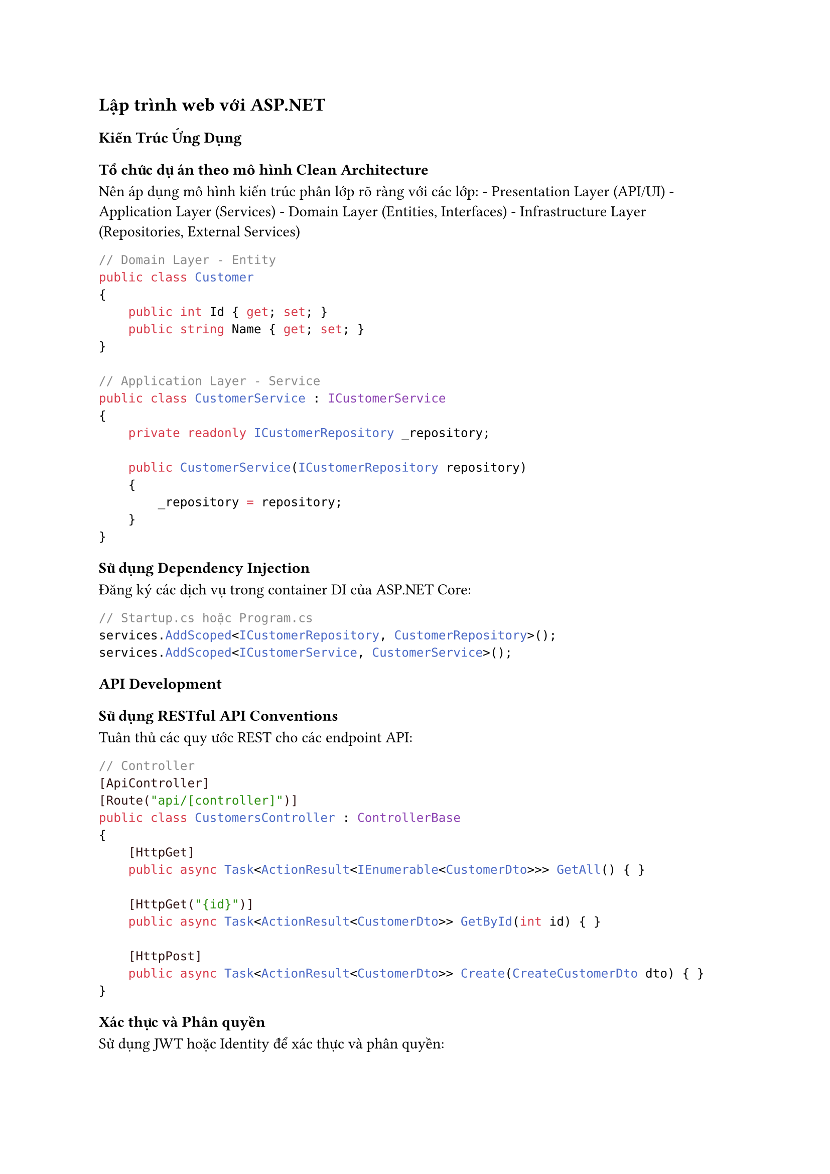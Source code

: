 == Lập trình web với ASP.NET
<lập-trình-web-với-asp.net>
=== Kiến Trúc Ứng Dụng
<kiến-trúc-ứng-dụng>
==== Tổ chức dự án theo mô hình Clean Architecture
<tổ-chức-dự-án-theo-mô-hình-clean-architecture>
Nên áp dụng mô hình kiến trúc phân lớp rõ ràng với các lớp: -
Presentation Layer (API/UI) - Application Layer (Services) - Domain
Layer (Entities, Interfaces) - Infrastructure Layer (Repositories,
External Services)

```cs
// Domain Layer - Entity
public class Customer
{
    public int Id { get; set; }
    public string Name { get; set; }
}

// Application Layer - Service
public class CustomerService : ICustomerService
{
    private readonly ICustomerRepository _repository;
    
    public CustomerService(ICustomerRepository repository)
    {
        _repository = repository;
    }
}
```

==== Sử dụng Dependency Injection
<sử-dụng-dependency-injection>
Đăng ký các dịch vụ trong container DI của ASP.NET Core:

```cs
// Startup.cs hoặc Program.cs
services.AddScoped<ICustomerRepository, CustomerRepository>();
services.AddScoped<ICustomerService, CustomerService>();
```

=== API Development
<api-development>
==== Sử dụng RESTful API Conventions
<sử-dụng-restful-api-conventions>
Tuân thủ các quy ước REST cho các endpoint API:

```cs
// Controller
[ApiController]
[Route("api/[controller]")]
public class CustomersController : ControllerBase
{
    [HttpGet]
    public async Task<ActionResult<IEnumerable<CustomerDto>>> GetAll() { }
    
    [HttpGet("{id}")]
    public async Task<ActionResult<CustomerDto>> GetById(int id) { }
    
    [HttpPost]
    public async Task<ActionResult<CustomerDto>> Create(CreateCustomerDto dto) { }
}
```

==== Xác thực và Phân quyền
<xác-thực-và-phân-quyền>
Sử dụng JWT hoặc Identity để xác thực và phân quyền:

```cs
// Cấu hình xác thực
services.AddAuthentication(JwtBearerDefaults.AuthenticationScheme)
    .AddJwtBearer(options => { /* Cấu hình */ });

// Áp dụng phân quyền trong controller
[Authorize(Roles = "Admin")]
[HttpDelete("{id}")]
public async Task<IActionResult> Delete(int id) { }
```

=== Xử Lý Dữ Liệu
<xử-lý-dữ-liệu>
==== Sử dụng Entity Framework Core hiệu quả
<sử-dụng-entity-framework-core-hiệu-quả>
Tối ưu hóa truy vấn và theo dõi thay đổi:

```cs
// Truy vấn chỉ đọc
var customers = await _context.Customers
    .AsNoTracking()
    .Where(c => c.IsActive)
    .ToListAsync();

// Eager loading
var orders = await _context.Orders
    .Include(o => o.Customer)
    .Include(o => o.OrderItems)
        .ThenInclude(i => i.Product)
    .ToListAsync();
```

==== Áp dụng Repository Pattern
<áp-dụng-repository-pattern>
Tách biệt logic truy cập dữ liệu:

```cs
public class CustomerRepository : ICustomerRepository
{
    private readonly AppDbContext _context;
    
    public CustomerRepository(AppDbContext context)
    {
        _context = context;
    }
    
    public async Task<Customer> GetByIdAsync(int id)
    {
        return await _context.Customers.FindAsync(id);
    }
}
```

=== Xử Lý Lỗi và Logging
<xử-lý-lỗi-và-logging>
==== Middleware xử lý lỗi toàn cục
<middleware-xử-lý-lỗi-toàn-cục>
Cấu hình middleware để xử lý ngoại lệ:

```cs
// Middleware xử lý ngoại lệ
app.UseExceptionHandler(builder =>
{
    builder.Run(async context =>
    {
        context.Response.StatusCode = StatusCodes.Status500InternalServerError;
        // Xử lý lỗi...
    });
});
```

==== Logging hiệu quả
<logging-hiệu-quả>
Sử dụng ILogger và cấu hình các sink phù hợp:

```cs
// Cấu hình logging
services.AddLogging(builder =>
{
    builder.AddConsole();
    builder.AddDebug();
    builder.AddSerilog();
});

// Sử dụng trong service
public class ProductService
{
    private readonly ILogger<ProductService> _logger;
    
    public ProductService(ILogger<ProductService> logger)
    {
        _logger = logger;
    }
    
    public void ProcessOrder(Order order)
    {
        _logger.LogInformation("Đang xử lý đơn hàng {OrderId}", order.Id);
    }
}
```

=== Bảo Mật
<bảo-mật>
==== Phòng chống XSS
<phòng-chống-xss>
Sử dụng các biện pháp bảo vệ chống tấn công XSS:

```cs
// Cấu hình CSP
app.Use(async (context, next) =>
{
    context.Response.Headers.Add("Content-Security-Policy", 
        "default-src 'self'; script-src 'self' https://trusted-cdn.com");
    await next();
});
```

==== Bảo vệ dữ liệu nhạy cảm
<bảo-vệ-dữ-liệu-nhạy-cảm>
Mã hóa dữ liệu nhạy cảm và sử dụng Data Protection API:

```cs
// Cấu hình Data Protection
services.AddDataProtection()
    .PersistKeysToFileSystem(new DirectoryInfo(@"C:\keys\"))
    .SetDefaultKeyLifetime(TimeSpan.FromDays(14));
```

=== Hiệu Suất
<hiệu-suất>
==== Caching
<caching>
Sử dụng các cơ chế cache khác nhau:

```cs
// Memory Cache
services.AddMemoryCache();

// Distributed Cache với Redis
services.AddStackExchangeRedisCache(options =>
{
    options.Configuration = "localhost:6379";
});

// Sử dụng trong controller
[ResponseCache(Duration = 60)]
[HttpGet("products")]
public async Task<IActionResult> GetProducts() { }
```

==== Compression và Response Buffering
<compression-và-response-buffering>
Giảm kích thước phản hồi:

```cs
// Cấu hình nén
services.AddResponseCompression(options =>
{
    options.EnableForHttps = true;
    options.Providers.Add<GzipCompressionProvider>();
});
```

=== Testing
<testing>
==== Unit Testing
<unit-testing>
Viết unit test cho các service và controller:

```cs
[Fact]
public async Task GetById_ExistingId_ReturnsCustomer()
{
    // Arrange
    var mockRepo = new Mock<ICustomerRepository>();
    mockRepo.Setup(repo => repo.GetByIdAsync(1))
        .ReturnsAsync(new Customer { Id = 1, Name = "Test" });
    
    var service = new CustomerService(mockRepo.Object);
    
    // Act
    var result = await service.GetByIdAsync(1);
    
    // Assert
    Assert.NotNull(result);
    Assert.Equal(1, result.Id);
}
```

==== Integration Testing
<integration-testing>
Sử dụng TestServer để kiểm tra toàn bộ pipeline:

```cs
public class ApiIntegrationTests : IClassFixture<WebApplicationFactory<Program>>
{
    private readonly WebApplicationFactory<Program> _factory;
    
    public ApiIntegrationTests(WebApplicationFactory<Program> factory)
    {
        _factory = factory;
    }
    
    [Fact]
    public async Task GetCustomers_ReturnsSuccessStatusCode()
    {
        // Arrange
        var client = _factory.CreateClient();
        
        // Act
        var response = await client.GetAsync("/api/customers");
        
        // Assert
        response.EnsureSuccessStatusCode();
    }
}
```

=== Triển Khai và DevOps
<triển-khai-và-devops>
==== Cấu hình theo môi trường
<cấu-hình-theo-môi-trường>
Sử dụng cấu hình phù hợp với từng môi trường:

```cs
// Cấu hình theo môi trường
var builder = WebApplication.CreateBuilder(args);
builder.Configuration
    .AddJsonFile("appsettings.json", optional: false, reloadOnChange: true)
    .AddJsonFile($"appsettings.{builder.Environment.EnvironmentName}.json", optional: true)
    .AddEnvironmentVariables();
```

==== Health Checks
<health-checks>
Thêm endpoint kiểm tra sức khỏe ứng dụng:

```cs
// Cấu hình health checks
services.AddHealthChecks()
    .AddDbContextCheck<AppDbContext>()
    .AddCheck("Elasticsearch", () => HealthCheckResult.Healthy());

// Map health check endpoints
app.MapHealthChecks("/health");
```
